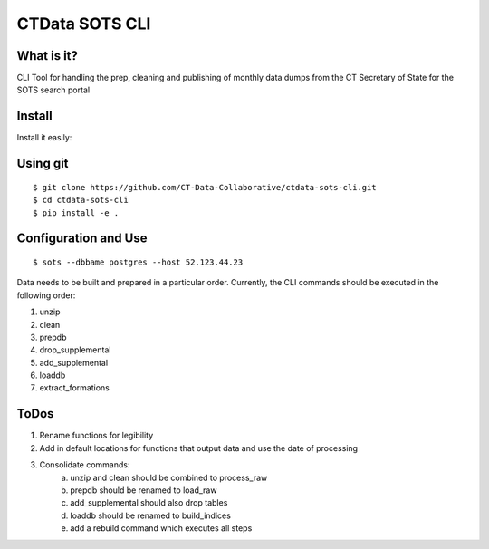 CTData SOTS CLI
===================

What is it?
-----------

CLI Tool for handling the prep, cleaning and publishing of monthly data dumps from the CT Secretary of State for the
SOTS search portal


Install
-------

Install it easily:

Using git
---------

::

    $ git clone https://github.com/CT-Data-Collaborative/ctdata-sots-cli.git
    $ cd ctdata-sots-cli
    $ pip install -e .


Configuration and Use
---------------------

::

     $ sots --dbbame postgres --host 52.123.44.23


Data needs to be built and prepared in a particular order. Currently, the CLI commands should be executed in the
following order:

1. unzip
2. clean
3. prepdb
4. drop_supplemental
5. add_supplemental
6. loaddb
7. extract_formations

ToDos
-----

1. Rename functions for legibility
2. Add in default locations for functions that output data and use the date of processing
3. Consolidate commands:
     a. unzip and clean should be combined to process_raw
     b. prepdb should be renamed to load_raw
     c. add_supplemental should also drop tables
     d. loaddb should be renamed to build_indices
     e. add a rebuild command which executes all steps
